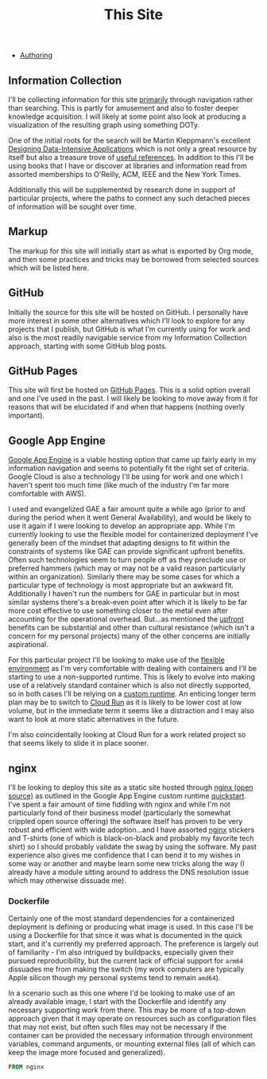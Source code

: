 #+TITLE: This Site
#+HTML_LINK_HOME: ./index.html
#+HTML_LINK_UP: ./index.html

- [[file:this_site_authoring.org][Authoring]]

** Information Collection

I'll be collecting information for this site _primarily_ through
navigation rather than searching. This is partly for amusement and
also to foster deeper knowledge acquisition. I will likely at some
point also look at producing a visualization of the resulting graph
using something DOTy.

One of the initial roots for the search will be Martin Kleppmann's
excellent [[file:sources.org::#ddia][Designing Data-Intensive Applications]] which is not only a
great resource by itself but also a treasure trove of [[file:sources.org::#ddia-references][useful
references]]. In addition to this I'll be using books that I have or
discover at libraries and information read from assorted memberships
to O'Reilly, ACM, IEEE and the New York Times.

Additionally this will be supplemented by research done in support of
particular projects, where the paths to connect any such detached
pieces of information will be sought over time.

** Markup

The markup for this site will initially start as what is exported by
Org mode, and then some practices and tricks may be borrowed from
selected sources which will be listed here.

** GitHub

Initially the source for this site will be hosted on GitHub. I
personally have more interest in some other alternatives which I'll
look to explore for any projects that I publish, but GitHub is what
I'm currently using for work and also is the most readily navigable
service from my Information Collection approach, starting with some
GitHub blog posts.

** GitHub Pages

This site will first be hosted on [[file:sources.org::#github_blog_pages][GitHub Pages]]. This is a solid option
overall and one I've used in the past. I will likely be looking to
move away from it for reasons that will be elucidated if and when that
happens (nothing overly important).

** Google App Engine

[[file:sources.org::#gae][Google App Engine]] is a viable hosting option that came up fairly
early in my information navigation and seems to potentially fit the
right set of criteria. Google Cloud is also a technology I'll be using
for work and one which I haven't spent too much time (like much of the
industry I'm far more comfortable with AWS).

I used and evangelized GAE a fair amount quite a while ago (prior to
and during the period when it went General Availability), and would be
likely to use it again if I were looking to develop an appropriate
app. While I'm currently looking to use the flexible model for
containerized deployment I've generally been of the mindset that
adapting designs to fit within the constraints of systems like GAE can
provide significant upfront benefits. Often such technologies seem to
turn people off as they preclude use or preferred hammers (which may
or may not be a valid reason particularly within an organization).
Similarly there may be some cases for which a particular type of
technology is most appropriate but an awkward fit. Additionally I
haven't run the numbers for GAE in particular but in most similar
systems there's a break-even point after which it is likely to be far
more cost effective to use something closer to the metal even after
accounting for the operational overhead. But...as mentioned the
_upfront_ benefits can be substantial and other than cultural
resistance (which isn't a concern for my personal projects) many of
the other concerns are initially aspirational.

For this particular project I'll be looking to make use of the
[[file:sources.org::#gae-flexible][flexible environment]] as I'm very comfortable with dealing with
containers and I'll be starting to use a non-supported runtime.
This is likely to evolve into making use of a relatively standard container
which is also not directly supported, so in both cases I'll be relying on a
[[file:sources.org::#gae-custom][custom runtime]]. An enticing longer term plan may be to switch to [[file:sources.org::#gae-cloud-run][Cloud
Run]] as it is likely to be lower cost at low volume, but in the
immediate term it seems like a distraction and I may also want to look
at more static alternatives in the future.

I'm also coincidentally looking at Cloud Run for a work related
project so that seems likely to slide it in place sooner.

** nginx

I'll be looking to deploy this site as a static site hosted through
[[file:sources.org::#nginx-oss][nginx (open source)]] as outlined in the Google App Engine custom runtime
[[file:sources.org::#gae-custom-quickstart][quickstart]]. I've spent a fair amount of time fiddling with nginx and
while I'm not particularly fond of their business model (particularly
the somewhat crippled open source offering) the software itself has
proven to be very robust and efficient with wide adoption...and I have
assorted [[file:sources.org::#nginx][nginx]] stickers and T-shirts (one of which is black-on-black
and probably my favorite tech shirt) so I should probably validate the
swag by using the software. My past experience also gives me
confidence that I can bend it to my wishes in some way or another and
maybe learn some new tricks along the way (I already have a module
sitting around to address the DNS resolution issue which may otherwise
dissuade me).

*** Dockerfile

Certainly one of the most standard dependencies for a containerized
deployment is defining or producing what image is used. In this case
I'll be using a Dockerfile for that since it was what is documented in
the quick start, and it's currently my preferred approach. The preference
is largely out of familiarity - I'm also intrigued by buildpacks, especially
given their pursued reproducibility, but the current lack of official support
for ~arm64~  dissuades me from making the switch (my work computers
are typically Apple silicon though my personal systems tend to remain ~amd64~).

In a scenario such as this one where I'd be looking to make use of an already
available image, I start with the Dockerfile and identify any necessary
supporting work from there. This may be more of a top-down approach given that
it may operate on resources such as configuration files that may not exist, but
often such files may not be necessary if the container can be provided the
necessary information through environment variables, command arguments,
or mounting external files (all of which can keep the image more focused and
generalized).

#+BEGIN_SRC Dockerfile :tangle Dockerfile
FROM nginx
#+END_SRC
